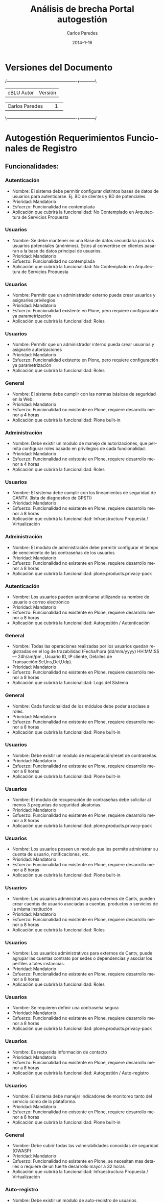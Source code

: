 #+TITLE:     Análisis de brecha Portal autogestión
#+AUTHOR:    Carlos Paredes
#+EMAIL:     cparedes@covete.com.ve
#+DATE:      2014-1-16
#+DESCRIPTION: Análisis de brecha Portal autogestión
#+KEYWORDS:
#+LANGUAGE:  es
#+OPTIONS:   H:3 num:t toc:t:nil @:t ::t |:t ^:t -:t f:t *:t <:t
#+OPTIONS:   TeX:t LaTeX:t skip:nil d:nil todo:t pri:nil tags:not-in-toc
#+INFOJS_OPT: view:nil toc:nil ltoc:t mouse:underline buttons:0 path:http://orgmode.org/org-info.js
#+EXPORT_SELECT_TAGS: export
#+EXPORT_EXCLUDE_TAGS: noexport
#+LINK_UP:
#+LINK_HOME:
#+XSLT:
#+LATEX_CLASS: covetel
#+LATEX_CLASS_OPTIONS: [11pt, letterpaper, oneside, spanish]
#+LATEX_HEADER: \usepackage{array}
#+LATEX_HEADER: \input{titulo-brecha-autogestion}

* Versiones del Documento
#+BEGIN_DITAA images/versiones_brecha_cantv_com_ve.png -r -S
/-------------------------------------------------+-----------\
| cBLU                  Autor                     |  Versión  |
+-------------------------------------------------+-----------+
|                 Carlos Paredes                  |     1     |
+-------------------------------------------------+-----------+
|                                                 |           |
\-------------------------------------------------+-----------/
#+END_DITAA

* Autogestión Requerimientos Funcionales de Registro

** Funcionalidades:

*** Autenticación
+ Nombre: El sistema debe permitir configurar distintos bases de datos de
  usuarios para autenticarse. Ej. BD de clientes y BD de potenciales
+ Prioridad: Mandatorio
+ Esfuerzo: Funcionalidad no contemplada
+ Aplicación que cubrirá la funcionalidad: No Contemplado en Arquitectura de
  Servicios Propuesta

*** Usuarios
+ Nombre: Se debe mantener en una Base de datos secundaria para los usuarios
  potenciales (anónimos). Estos al convertirse en clientes pasaran a la base
  de datos principal de usuarios.
+ Prioridad: Mandatorio
+ Esfuerzo: Funcionalidad no contemplada
+ Aplicación que cubrirá la funcionalidad: No Contemplado en Arquitectura de
  Servicios Propuesta

*** Usuarios
+ Nombre: Permitir que un administrador externo pueda crear usuarios y
  asignarles privilegios
+ Prioridad: Mandatorio
+ Esfuerzo: Funcionalidad existente en Plone, pero requiere configuración ya
  parametrización
+ Aplicación que cubrirá la funcionalidad: Roles

*** Usuarios
+ Nombre: Permitir que un administrador interno pueda crear usuarios y
  asignarle autorizaciones
+ Prioridad: Mandatorio
+ Esfuerzo: Funcionalidad existente en Plone, pero requiere configuración ya
  parametrización
+ Aplicación que cubrirá la funcionalidad: Roles

*** General
+ Nombre: El sistema debe cumplir con las normas básicas de seguridad en la
  Web.
+ Prioridad: Mandatorio
+ Esfuerzo: Funcionalidad no existente en Plone, requiere desarrollo menor a 4
  horas
+ Aplicación que cubrirá la funcionalidad: Plone built-in

*** Administración
+ Nombre: Debe existir un modulo de manejo de autorizaciones, que permita
  configurar roles basado en privilegios de cada funcionalidad.
+ Prioridad: Mandatorio
+ Esfuerzo: Funcionalidad no existente en Plone, requiere desarrollo menor a 4
  horas
+ Aplicación que cubrirá la funcionalidad: Roles

*** Usuarios
+ Nombre: El sistema debe cumplir con los lineamientos de seguridad de
  CANTV. (lista de diagnostico de GPSTI)
+ Prioridad: Mandatorio
+ Esfuerzo: Funcionalidad no existente en Plone, requiere desarrollo menor a 8
  horas
+ Aplicación que cubrirá la funcionalidad: Infraestructura Propuesta /
  Virtualización

*** Administración
+ Nombre: El modulo de administración debe permitir configurar el tiempo de
  vencimiento de las contraseñas de los usuarios
+ Prioridad: Mandatorio
+ Esfuerzo: Funcionalidad no existente en Plone, requiere desarrollo menor a 8
  horas
+ Aplicación que cubrirá la funcionalidad: plone.products.privacy-pack

*** Autenticación
+ Nombre: Los usuarios pueden autenticarse utilizando su nombre de usuario o
  correo electrónico
+ Prioridad: Mandatorio
+ Esfuerzo: Funcionalidad no existente en Plone, requiere desarrollo menor a 8
  horas
+ Aplicación que cubrirá la funcionalidad: Autogestión / Autenticación

*** General
+ Nombre: Todas las operaciones realizadas por los usuarios quedan registradas
  en el log de trazabilidad (Fecha/hora (dd/mm/yyyy) HH:MM:SS--- 24h/am/pm ,
  Usuario ID, IP cliente, Detalles de Transacción:Sel,Ins,Del,Udp).
+ Prioridad: Mandatorio
+ Esfuerzo: Funcionalidad no existente en Plone, requiere desarrollo menor a 8
  horas
+ Aplicación que cubrirá la funcionalidad: Logs del Sistema

*** General
+ Nombre: Cada funcionalidad de los módulos debe poder asociase a roles.
+ Prioridad: Mandatorio
+ Esfuerzo: Funcionalidad no existente en Plone, requiere desarrollo menor a 8 horas
+ Aplicación que cubrirá la funcionalidad: Plone built-in

*** Usuarios
+ Nombre: Debe existir un modulo de recuperación/reset de contraseñas.
+ Prioridad: Mandatorio
+ Esfuerzo: Funcionalidad no existente en Plone, requiere desarrollo menor a 8
  horas
+ Aplicación que cubrirá la funcionalidad: Plone built-in

*** Usuarios
+ Nombre: El modulo de recuperación de contraseñas debe solicitar al menos 3
  preguntas de seguridad aleatorias.
+ Prioridad: Mandatorio
+ Esfuerzo: Funcionalidad no existente en Plone, requiere desarrollo menor a 8
  horas
+ Aplicación que cubrirá la funcionalidad: plone.products.privacy-pack

*** Usuarios
+ Nombre: Los usuarios poseen un modulo que les permite administrar su cuenta
  de usuario, notificaciones, etc.
+ Prioridad: Mandatorio
+ Esfuerzo: Funcionalidad no existente en Plone, requiere desarrollo menor a 8
  horas
+ Aplicación que cubrirá la funcionalidad: Plone built-in

*** Usuarios
+ Nombre: Los usuarios administrativos para externos de Cantv, pueden crear
  cuentas de usuario asociadas a cuentas, productos o servicios de la misma
  institución
+ Prioridad: Mandatorio
+ Esfuerzo: Funcionalidad no existente en Plone, requiere desarrollo menor a 8
  horas
+ Aplicación que cubrirá la funcionalidad: Roles

*** Usuarios
+ Nombre: Los usuarios administrativos para externos de Cantv, puede agrupar
  las cuentas contrato por sedes o dependencias y asociar los perfiles a tales
  instancias.
+ Prioridad: Mandatorio
+ Esfuerzo: Funcionalidad no existente en Plone, requiere desarrollo menor a 8
  horas
+ Aplicación que cubrirá la funcionalidad: Roles

*** Usuarios
+ Nombre: Se requieren definir una contraseña segura
+ Prioridad: Mandatorio
+ Esfuerzo: Funcionalidad no existente en Plone, requiere desarrollo menor a 8
  horas
+ Aplicación que cubrirá la funcionalidad: plone.products.privacy-pack

*** Usuarios
+ Nombre: Es requerida información de contacto
+ Prioridad: Mandatorio
+ Esfuerzo: Funcionalidad no existente en Plone, requiere desarrollo menor a 8
  horas
+ Aplicación que cubrirá la funcionalidad: Autogestión / Auto-registro

*** Usuarios
+ Nombre: El sistema debe manejar indicadores de monitoreo tanto del servicio
  como de la plataforma.
+ Prioridad: Mandatorio
+ Esfuerzo: Funcionalidad no existente en Plone, requiere desarrollo menor a 8
  horas
+ Aplicación que cubrirá la funcionalidad: Plone built-in

*** General
+ Nombre: Debe cubrir todas las vulnerabilidades conocidas de seguridad
  (OWASP)
+ Prioridad: Mandatorio
+ Esfuerzo: Funcionalidad no existente en Plone, se necesitan mas detalles o
  requiere de un fuerte desarrollo mayor a 32 horas
+ Aplicación que cubrirá la funcionalidad: Infraestructura Propuesta / Virtualización

*** Auto-registro
+ Nombre: Debe existir un modulo de auto-registro de usuarios.
+ Prioridad: Mandatorio
+ Esfuerzo: Funcionalidad no existente en Plone, se necesitan mas detalles o
  requiere de un fuerte desarrollo mayor a 32 horas
+ Aplicación que cubrirá la funcionalidad: Autogestión / Auto-registro

*** Usuarios
+ Nombre: Es requerido un correo electrónico, el mismo debe ser validado para
  poder activar la cuenta
+ Prioridad: Mandatorio
+ Esfuerzo: Funcionalidad no existente en Plone, se necesitan mas detalles o
  requiere de un fuerte desarrollo mayor a 32 horas
+ Aplicación que cubrirá la funcionalidad: Autogestión / Auto-registro

*** Usuarios
+ Nombre: El modulo de recuperación de contraseñas debe permitir al usuario
  configurar mínimo 5 preguntas de seguridad.
+ Prioridad: Mandatorio
+ Esfuerzo: Funcionalidad no existente en Plone, se necesitan mas detalles o
  requiere de un fuerte desarrollo mayor a 32 horas
+ Aplicación que cubrirá la funcionalidad: plone.products.privacy-pack

*** Usuarios
+ Nombre: El sistema debe permitir hacer transporte de paquetes de: datos,
  configuración, funcionalidad (desarrollo) y roles.
+ Prioridad: Mandatorio
+ Esfuerzo: Funcionalidad no existente en Plone, se necesitan mas detalles o
  requiere de un fuerte desarrollo mayor a 32 horas
+ Aplicación que cubrirá la funcionalidad: Sistema de Gestión de Configuración
  / CFengine

*** Administración
+ Nombre: Debe existir un modulo de administración interno de la configuración
  de todo lo referente a auto-registro, autenticación, recuperación de
  contraseñas y autorizaciones.
+ Prioridad: Mandatorio
+ Esfuerzo: Funcionalidad no existente en Plone, se necesitan mas detalles o
  requiere de un fuerte desarrollo mayor a 32 horas
+ Aplicación que cubrirá la funcionalidad: Autogestión

*** Administración
+ Nombre: El modulo de administración debe permitir configurar las
  notificaciones.
+ Prioridad: Mandatorio
+ Esfuerzo: Funcionalidad no existente en Plone, se necesitan mas detalles o
  requiere de un fuerte desarrollo mayor a 32 horas
+ Aplicación que cubrirá la funcionalidad: Autogestión

*** Administración
+ Nombre: El modulo de administración debe permitir configurar las preguntas
  de validación del modulo de auto-registro.
+ Prioridad: Mandatorio
+ Esfuerzo: Funcionalidad no existente en Plone, se necesitan mas detalles o
  requiere de un fuerte desarrollo mayor a 32 horas
+ Aplicación que cubrirá la funcionalidad: plone.products.privacy-pack

*** Usuarios
+ Nombre: Los usuarios administrativos para externos de Cantv, estan asociados
  a una institución pública o privada mediante un RIF o Grupos de RIF.
+ Prioridad: Mandatorio
+ Esfuerzo: Funcionalidad no existente en Plone, se necesitan mas detalles o
  requiere de un fuerte desarrollo mayor a 32 horas
+ Aplicación que cubrirá la funcionalidad: Autogestión

*** Usuarios
+ Nombre: Los usuarios creados por un administrador externo deben solicitar la
  gestión de la clave a un usuario administrador.
+ Prioridad: Mandatorio
+ Esfuerzo: Funcionalidad no existente en Plone, se necesitan mas detalles o
  requiere de un fuerte desarrollo mayor a 32 horas
+ Aplicación que cubrirá la funcionalidad: Autogestión / Autenticación

*** Usuarios
+ Nombre: Usuarios administrativos para externos de Cantv
+ Descripción: Los usuarios administrativos para externos de Cantv, puede
  administrar la asignación de las cuentas contrato y servicios para
  visualización y solicitud de requerimientos así como la permisología que
  tendrán sobre tales servicios (Consulta, Modificaciones y Nuevas
  Solicitudes)
+ Prioridad: Mandatorio
+ Esfuerzo: Funcionalidad no existente en Plone, se necesitan mas detalles o
  requiere de un fuerte desarrollo mayor a 32 horas
+ Aplicación que cubrirá la funcionalidad: Roles

*** Auto-registro
+ Nombre: El modulo de auto-registro debe validar si un usuario es cliente
  actual de Cantv
+ Prioridad: Mandatorio
+ Esfuerzo: Funcionalidad no existente en Plone, se necesitan mas detalles o
  requiere de un fuerte desarrollo mayor a 32 horas
+ Aplicación que cubrirá la funcionalidad: Autogestión / Auto-registro

*** Auto-registro
+ Nombre: Si un usuario no es cliente actual de Cantv, debe permitirle
  auto-registrarse como cliente potencial
+ Prioridad: Mandatorio
+ Esfuerzo: Funcionalidad no existente en Plone, se necesitan mas detalles o
  requiere de un fuerte desarrollo mayor a 32 horas
+ Aplicación que cubrirá la funcionalidad: Autogestión / Auto-registro

*** Auto-registro
+ Nombre: El modulo de auto-registro debe permitir restringir el auto-registro
  de clientes de acuerdo a criterios específicos configurables
+ Prioridad: Mandatorio
+ Esfuerzo: Funcionalidad no existente en Plone, se necesitan mas detalles o
  requiere de un fuerte desarrollo mayor a 32 horas
+ Aplicación que cubrirá la funcionalidad: Roles

*** Auto-registro
+ Nombre: Entre las posibles validaciones del auto-registro están:
+ Descripción:   
  - A través de factura, con los datos cuenta cliente, número de última
    factura, teléfono.
  - A través de pagos, con los datos número teléfono, fecha último pago, monto
    último Pago
  - A través de PIN OTP enviado a la linea telefónica fija mediante
    texto-a-voz.
  - A través de PIN OTP enviado a la linea telefónica móvil de su lista de
    contactos de CRM mediante texto-a-voz.
  - A través de la tarjeta / serial del decodificador de TDH o TDA
  - Preguntas de seguridad como: Datos de contacto en CRM, Preguntas sobre su
    facturación, Preguntas sobre medios de pago.
+ Prioridad: Mandatorio
+ Esfuerzo: Funcionalidad no existente en Plone, se necesitan mas detalles o
  requiere de un fuerte desarrollo mayor a 32 horas
+ Aplicación que cubrirá la funcionalidad: Autogestión / Auto-registro

*** Auto-registro
+ Nombre: El auto-registro debe restringir a un usuario crear varios perfiles
+ Prioridad: Mandatorio
+ Esfuerzo: Funcionalidad no existente en Plone, se necesitan mas detalles o
  requiere de un fuerte desarrollo mayor a 32 horas
+ Aplicación que cubrirá la funcionalidad: Roles

*** Creación de usuarios
+ Nombre: Debe existir un modulo interno de creación, modificación,
  eliminación, bloqueo/desbloqueo, activación/desactivación de usuarios.
+ Prioridad: Mandatorio
+ Esfuerzo: Funcionalidad no existente en Plone, se necesitan mas detalles o
  requiere de un fuerte desarrollo mayor a 32 horas
+ Aplicación que cubrirá la funcionalidad: plone.products.privacy-pack

*** Creación de usuarios
+ Nombre: Debe existir un modulo externo de creación, modificación,
  eliminación, bloqueo/desbloqueo, activación/desactivación de usuarios.
+ Prioridad: Mandatorio
+ Esfuerzo: Funcionalidad no existente en Plone, se necesitan mas detalles o
  requiere de un fuerte desarrollo mayor a 32 horas
+ Aplicación que cubrirá la funcionalidad: plone.products.privacy-pack

*** General
+ Nombre: Existen 5 tipos de usuario: usuario auto-registrado, usuario
  administrador interno, administrador externo, usuario potencial (anonimo) y
  usuario creado por un administrador.
+ Prioridad: Mandatorio
+ Esfuerzo: Funcionalidad no existente en Plone, se necesitan mas detalles o
  requiere de un fuerte desarrollo mayor a 32 horas
+ Aplicación que cubrirá la funcionalidad: Roles

*** Usuarios
+ Nombre: El sistema debe permitir configuración y generación de reportes,
  indicadores y alertas de: usuarios, roles, registros, auditoría.
+ Prioridad: Mandatorio
+ Esfuerzo: Funcionalidad no existente en Plone, se necesitan mas detalles o
  requiere de un fuerte desarrollo mayor a 32 horas
+ Aplicación que cubrirá la funcionalidad: Reports

*** Administración
+ Nombre: El modulo de administración debe permitir configurar las preguntas
  de seguridad del modulo de recuperación de contraseñas.
+ Prioridad: Mandatorio
+ Esfuerzo: Funcionalidad no existente en Plone, se necesitan mas detalles o
  requiere de un fuerte desarrollo mayor a 32 horas
+ Aplicación que cubrirá la funcionalidad: plone.products.privacy-pack

* Resultado de Análisis:
** Funcionalidades:

#+BEGIN_DITAA images/brecha_cantv_com_ve.png -r -S
+-----------------------------------------------+-----------+
|cBLU              Característica               |  Cantidad |
+-----------------------------------------------+-----------+
|  Requieren conf y/o parametrización < 1 hora  |      0    |
+-----------------------------------------------+-----------+
|  Requieren conf y/o parametrización < 2 horas |      2    |
+-----------------------------------------------+-----------+
|         Requieren desarrollo < 4 horas        |      2    |
+-----------------------------------------------+-----------+
|         Requieren desarrollo < 8 horas        |     13    |
+-----------------------------------------------+-----------+
|         Requieren desarrollo > 32 horas       |     21    |
+-----------------------------------------------+-----------+
|                No contempladas                |      2    |
+-----------------------------------------------+-----------+
#+END_DITAA


#+CAPTION: Análisis de brecha portal cantv.com.ve
#+NAME: Funcionalidades
    [[./images/graph_brecha_autogestion_req_fun_reg.png]]
\clearpage

** Cantidad de funcionalidades cubiertas por características de Plone

#+BEGIN_DITAA images/gap_plone_features_cantv_com_ve.png -r -S
+-----------------------------------------------+-----------+
|cBLU              Característica               | Cantidad  |
+-----------------------------------------------+-----------+
|                  No Contemplado               |     2     |
+-----------------------------------------------+-----------+
|                  Plone Roles                  |     9     |
+-----------------------------------------------+-----------+
|   Infraestructura Propuesta / Virtualización  |     2     |
+-----------------------------------------------+-----------+
|                  Plone built-in               |     5     |
+-----------------------------------------------+-----------+
|            Reports (Por Desarrollar)          |     1     |
+-----------------------------------------------+-----------+
| Autogestión / Auto-registro (Por Desarrollar) |     6     |
+-----------------------------------------------+-----------+
|          Autogestión (Por Desarrollar)        |     3     |
+-----------------------------------------------+-----------+
|                  Logs del Sistema             |     1     |
+-----------------------------------------------+-----------+
|        Plone plone.products.privacy-pack      |     8     |
+-----------------------------------------------+-----------+
| Sistema de Gestión de Configuración / CFengine|     1     |
+-----------------------------------------------+-----------+
| Autogestión / Autenticación (Por Desarrollar) |     2     |
+-----------------------------------------------+-----------+
#+END_DITAA
